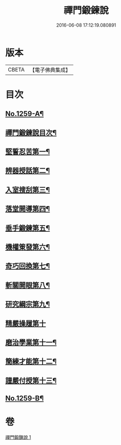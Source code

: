 #+TITLE: 禪門鍛鍊說 
#+DATE: 2016-06-08 17:12:19.080891

* 版本
 |     CBETA|【電子佛典集成】|

* 目次
** [[file:KR6q0150_001.txt::001-0774b1][No.1259-A¶]]
** [[file:KR6q0150_001.txt::001-0774c10][禪門鍛鍊說目次¶]]
** [[file:KR6q0150_001.txt::001-0775a4][堅誓忍苦第一¶]]
** [[file:KR6q0150_001.txt::001-0775b24][辨器授話第二¶]]
** [[file:KR6q0150_001.txt::001-0776b20][入室搜刮第三¶]]
** [[file:KR6q0150_001.txt::001-0777b6][落堂開導第四¶]]
** [[file:KR6q0150_001.txt::001-0778a20][垂手鍛鍊第五¶]]
** [[file:KR6q0150_001.txt::001-0779a6][機權䇿發第六¶]]
** [[file:KR6q0150_001.txt::001-0779c4][奇巧回換第七¶]]
** [[file:KR6q0150_001.txt::001-0780b14][斬關開眼第八¶]]
** [[file:KR6q0150_001.txt::001-0781a20][研究綱宗第九¶]]
** [[file:KR6q0150_001.txt::001-0782a24][精嚴操履第十]]
** [[file:KR6q0150_001.txt::001-0783a17][磨治學業第十一¶]]
** [[file:KR6q0150_001.txt::001-0784a11][簡練才能第十二¶]]
** [[file:KR6q0150_001.txt::001-0785a10][謹嚴付授第十三¶]]
** [[file:KR6q0150_001.txt::001-0786a14][No.1259-B¶]]

* 卷
[[file:KR6q0150_001.txt][禪門鍛鍊說 1]]


